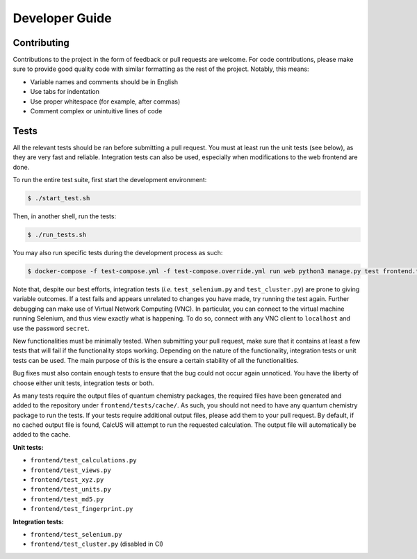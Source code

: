 Developer Guide
===============

Contributing
------------
Contributions to the project in the form of feedback or pull requests are welcome. For code contributions, please make sure to provide good quality code with similar formatting as the rest of the project. Notably, this means:

* Variable names and comments should be in English
* Use tabs for indentation
* Use proper whitespace (for example, after commas)
* Comment complex or unintuitive lines of code

Tests
-----

All the relevant tests should be ran before submitting a pull request. You must at least run the unit tests (see below), as they are very fast and reliable. Integration tests can also be used, especially when modifications to the web frontend are done.

To run the entire test suite, first start the development environment:

.. code-block:: console

        $ ./start_test.sh

Then, in another shell, run the tests:

.. code-block:: console

        $ ./run_tests.sh

You may also run specific tests during the development process as such:

.. code-block:: console

        $ docker-compose -f test-compose.yml -f test-compose.override.yml run web python3 manage.py test frontend.test_...

Note that, despite our best efforts, integration tests (*i.e.* ``test_selenium.py`` and ``test_cluster.py``) are prone to giving variable outcomes. If a test fails and appears unrelated to changes you have made, try running the test again. Further debugging can make use of Virtual Network Computing (VNC). In particular, you can connect to the virtual machine running Selenium, and thus view exactly what is happening. To do so, connect with any VNC client to ``localhost`` and use the password ``secret``.

New functionalities must be minimally tested. When submitting your pull request, make sure that it contains at least a few tests that will fail if the functionality stops working. Depending on the nature of the functionality, integration tests or unit tests can be used. The main purpose of this is the ensure a certain stability of all the functionalities.

Bug fixes must also contain enough tests to ensure that the bug could not occur again unnoticed. You have the liberty of choose either unit tests, integration tests or both.

As many tests require the output files of quantum chemistry packages, the required files have been generated and added to the repository under ``frontend/tests/cache/``. As such, you should not need to have any quantum chemistry package to run the tests. If your tests require additional output files, please add them to your pull request. By default, if no cached output file is found, CalcUS will attempt to run the requested calculation. The output file will automatically be added to the cache.

**Unit tests:**

- ``frontend/test_calculations.py``
- ``frontend/test_views.py``
- ``frontend/test_xyz.py``
- ``frontend/test_units.py``
- ``frontend/test_md5.py``
- ``frontend/test_fingerprint.py``

**Integration tests:**

- ``frontend/test_selenium.py``
- ``frontend/test_cluster.py`` (disabled in CI)

